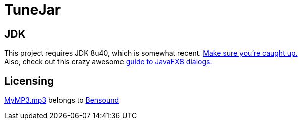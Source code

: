 = TuneJar

== JDK
This project requires JDK 8u40, which is somewhat recent. http://www.oracle.com/technetwork/java/javase/downloads/jdk8-downloads-2133151.html[Make sure you're caught up.] +
Also, check out this crazy awesome http://code.makery.ch/blog/javafx-dialogs-official/[guide to JavaFX8 dialogs.]

== Licensing
https://raw.githubusercontent.com/sudiamanj/TuneJar/master/src/test/resources/MyMP3.mp3[MyMP3.mp3] belongs to http://www.bensound.com/[Bensound]
